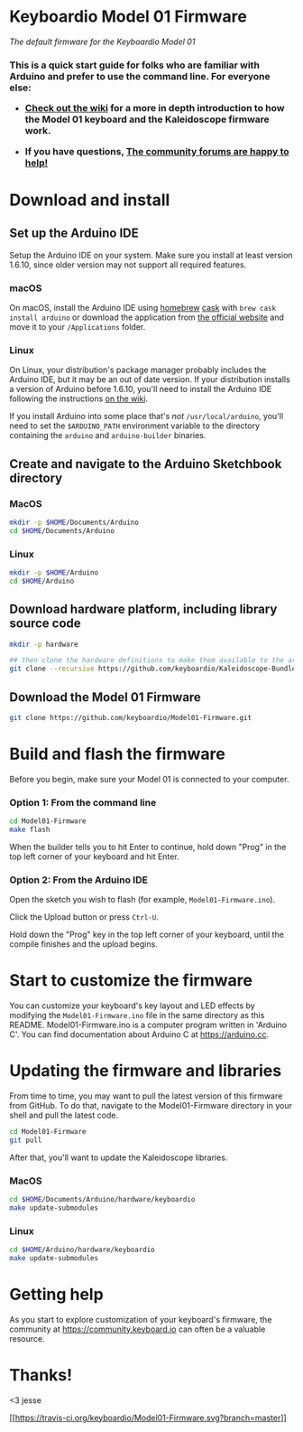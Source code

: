 * Keyboardio Model 01 Firmware
  :PROPERTIES:
  :CUSTOM_ID: keyboardio-model-01-firmware
  :END:

/The default firmware for the Keyboardio Model 01/

#+BEGIN_HTML
  <h3>
#+END_HTML

This is a quick start guide for folks who are familiar with Arduino and
prefer to use the command line. For everyone else:

-  [[https://github.com/keyboardio/Kaleidoscope/wiki/Keyboardio-Model-01-Introduction][Check
   out the wiki]] for a more in depth introduction to how the Model 01
   keyboard and the Kaleidoscope firmware work.

-  If you have questions, [[https://community.keyboard.io/][The
   community forums are happy to help!]]

   #+BEGIN_HTML
     </h3>
   #+END_HTML

* Download and install
  :PROPERTIES:
  :CUSTOM_ID: download-and-install
  :END:

** Set up the Arduino IDE
   :PROPERTIES:
   :CUSTOM_ID: set-up-the-arduino-ide
   :END:

Setup the Arduino IDE on your system. Make sure you install at least
version 1.6.10, since older version may not support all required
features.

*** macOS
    :PROPERTIES:
    :CUSTOM_ID: macos
    :END:

On macOS, install the Arduino IDE using [[http://brew.sh/][homebrew]]
[[https://caskroom.github.io/][cask]] with =brew cask install arduino=
or download the application from
[[https://www.arduino.cc/en/Main/Software][the official website]] and
move it to your =/Applications= folder.

*** Linux
    :PROPERTIES:
    :CUSTOM_ID: linux
    :END:

On Linux, your distribution's package manager probably includes the
Arduino IDE, but it may be an out of date version. If your distribution
installs a version of Arduino before 1.6.10, you'll need to install the
Arduino IDE following the instructions
[[https://github.com/keyboardio/Kaleidoscope/wiki/Install-Arduino-support-on-Linux][on
the wiki]].

If you install Arduino into some place that's /not/
=/usr/local/arduino=, you'll need to set the =$ARDUINO_PATH= environment
variable to the directory containing the =arduino= and =arduino-builder=
binaries.

** Create and navigate to the Arduino Sketchbook directory
   :PROPERTIES:
   :CUSTOM_ID: create-and-navigate-to-the-arduino-sketchbook-directory
   :END:

*** MacOS
    :PROPERTIES:
    :CUSTOM_ID: macos-1
    :END:

#+BEGIN_SRC sh
    mkdir -p $HOME/Documents/Arduino
    cd $HOME/Documents/Arduino 
#+END_SRC

*** Linux
    :PROPERTIES:
    :CUSTOM_ID: linux-1
    :END:

#+BEGIN_SRC sh
    mkdir -p $HOME/Arduino
    cd $HOME/Arduino 
#+END_SRC

** Download hardware platform, including library source code
   :PROPERTIES:
   :CUSTOM_ID: download-hardware-platform-including-library-source-code
   :END:

#+BEGIN_SRC sh
    mkdir -p hardware

    ## then clone the hardware definitions to make them available to the arduino environment
    git clone --recursive https://github.com/keyboardio/Kaleidoscope-Bundle-Keyboardio.git hardware/keyboardio
#+END_SRC

** Download the Model 01 Firmware
   :PROPERTIES:
   :CUSTOM_ID: download-the-model-01-firmware
   :END:

#+BEGIN_SRC sh
    git clone https://github.com/keyboardio/Model01-Firmware.git
#+END_SRC

* Build and flash the firmware
  :PROPERTIES:
  :CUSTOM_ID: build-and-flash-the-firmware
  :END:

Before you begin, make sure your Model 01 is connected to your computer.

*** Option 1: From the command line
    :PROPERTIES:
    :CUSTOM_ID: option-1-from-the-command-line
    :END:

#+BEGIN_SRC sh
    cd Model01-Firmware
    make flash
#+END_SRC

When the builder tells you to hit Enter to continue, hold down "Prog" in
the top left corner of your keyboard and hit Enter.

*** Option 2: From the Arduino IDE
    :PROPERTIES:
    :CUSTOM_ID: option-2-from-the-arduino-ide
    :END:

Open the sketch you wish to flash (for example, =Model01-Firmware.ino=).

Click the Upload button or press =Ctrl-U=.

Hold down the "Prog" key in the top left corner of your keyboard, until
the compile finishes and the upload begins.

* Start to customize the firmware
  :PROPERTIES:
  :CUSTOM_ID: start-to-customize-the-firmware
  :END:

You can customize your keyboard's key layout and LED effects by
modifying the =Model01-Firmware.ino= file in the same directory as this
README. Model01-Firmware.ino is a computer program written in 'Arduino
C'. You can find documentation about Arduino C at https://arduino.cc.

* Updating the firmware and libraries
  :PROPERTIES:
  :CUSTOM_ID: updating-the-firmware-and-libraries
  :END:

From time to time, you may want to pull the latest version of this
firmware from GitHub. To do that, navigate to the Model01-Firmware
directory in your shell and pull the latest code.

#+BEGIN_SRC sh
    cd Model01-Firmware
    git pull
#+END_SRC

After that, you'll want to update the Kaleidoscope libraries.

*** MacOS
    :PROPERTIES:
    :CUSTOM_ID: macos-2
    :END:

#+BEGIN_SRC sh
    cd $HOME/Documents/Arduino/hardware/keyboardio
    make update-submodules
#+END_SRC

*** Linux
    :PROPERTIES:
    :CUSTOM_ID: linux-2
    :END:

#+BEGIN_SRC sh
    cd $HOME/Arduino/hardware/keyboardio
    make update-submodules
#+END_SRC

* Getting help
  :PROPERTIES:
  :CUSTOM_ID: getting-help
  :END:

As you start to explore customization of your keyboard's firmware, the
community at https://community.keyboard.io can often be a valuable
resource.

* Thanks!
  :PROPERTIES:
  :CUSTOM_ID: thanks
  :END:

<3 jesse

[[https://travis-ci.org/keyboardio/Model01-Firmware][[[https://travis-ci.org/keyboardio/Model01-Firmware.svg?branch=master]]]]
